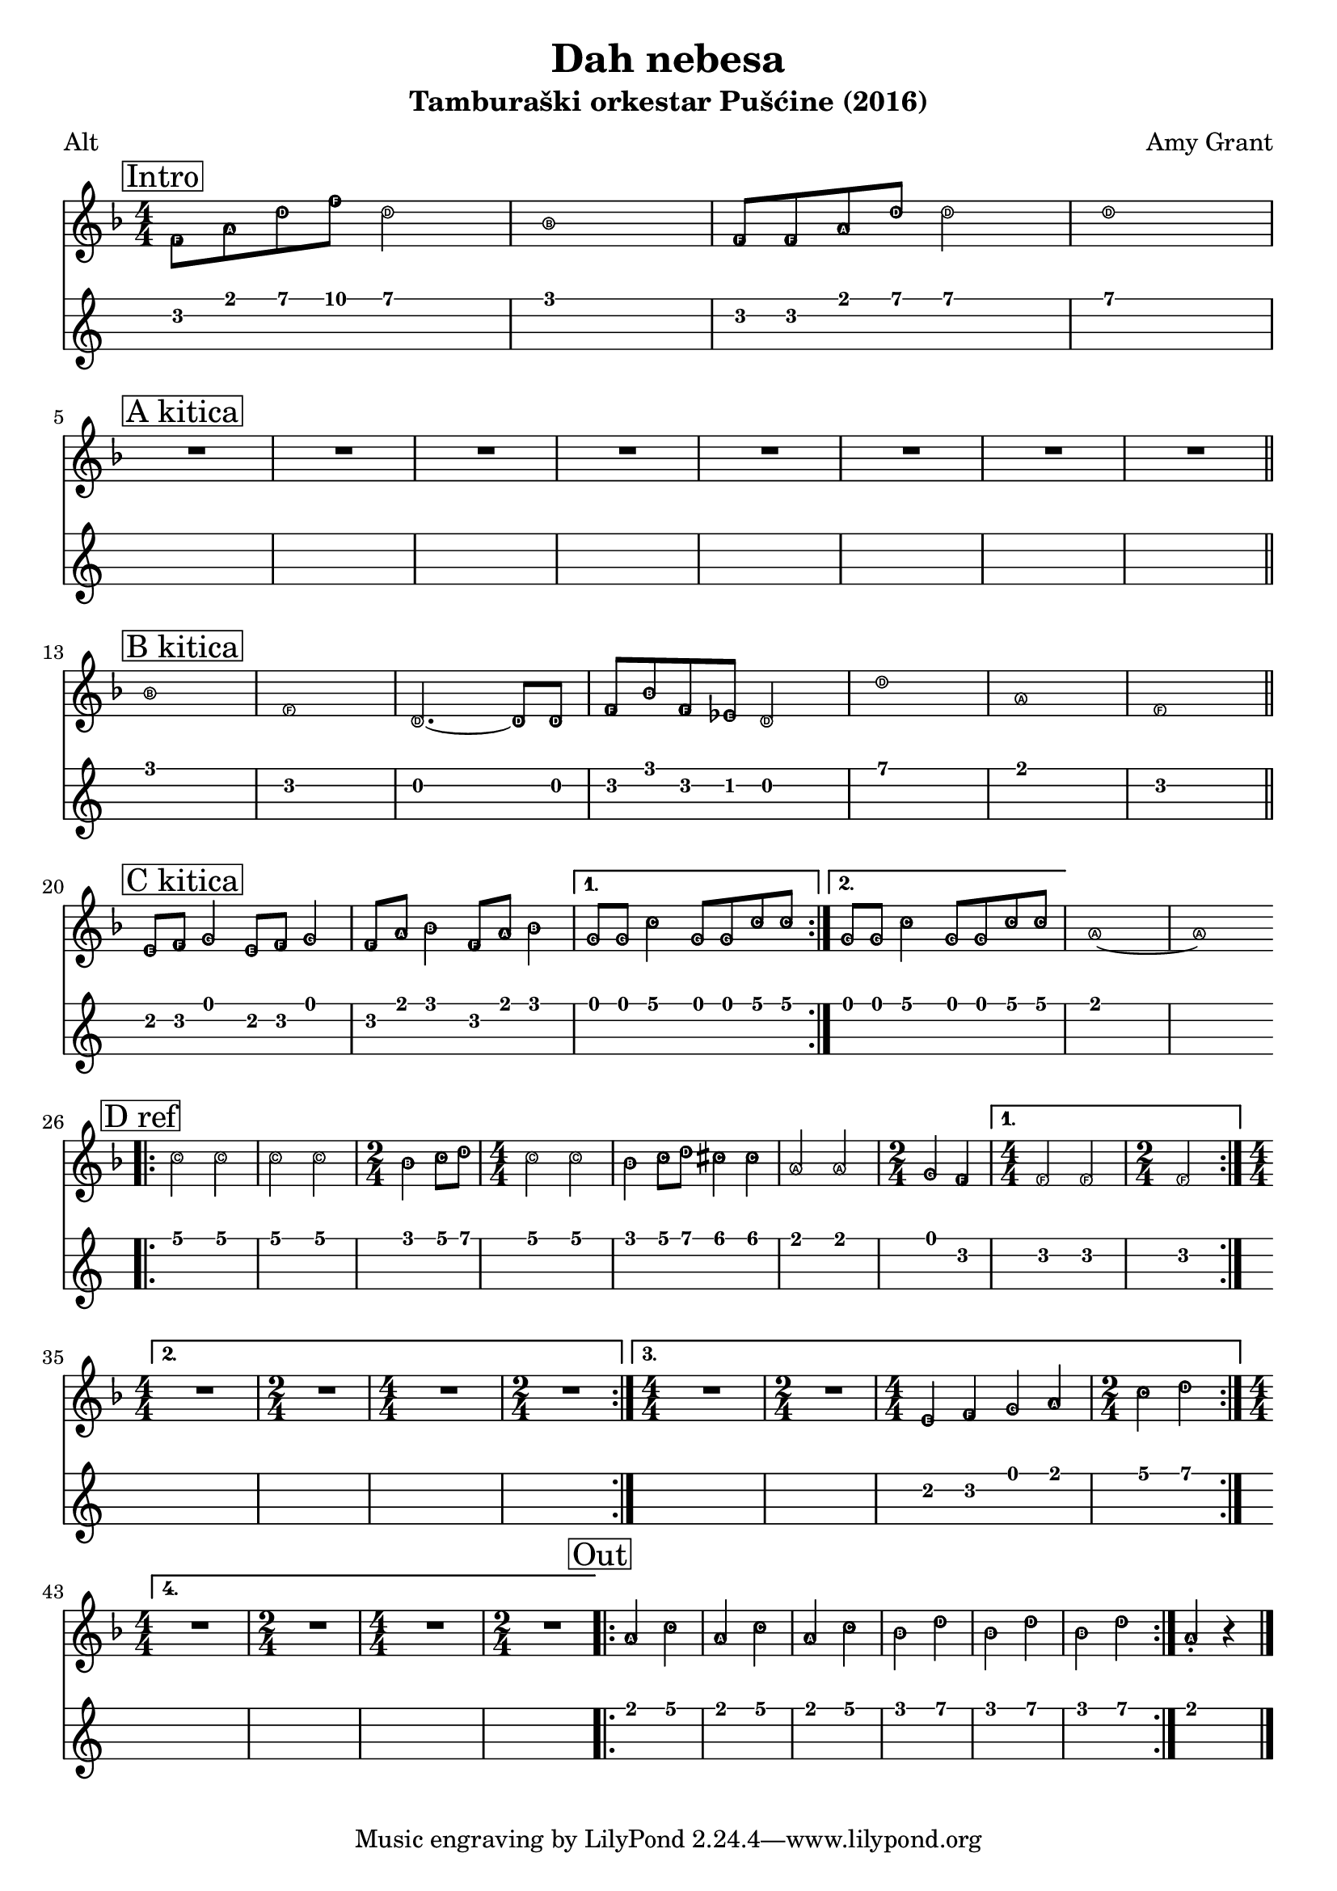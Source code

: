 \version "2.18.2"

\header {
  title = "Dah nebesa"
  subtitle = "Tamburaški orkestar Pušćine (2016)"
  composer = "Amy Grant"
  poet = "Alt"
}

\paper {
 indent = 0 
}

tenor =  \relative f' {
  
  \easyHeadsOn
  \clef "treble" 
  \key f \major 
  \numericTimeSignature
  \time 4/4 | % 1
  \mark \markup { \box { Intro } } f8 [ a8 d8 f8 ] d2 | % 2
  bes1 | % 3
  f8 [ f8 a8 d8 ] d2 | % 4
  d1
  \break
  \mark \markup { \box { "A kitica" } }
  R1*8 \bar "||"
  \break
  \mark \markup { \box { "B kitica" } } | % 13
  bes1 | % 14
  f1 | % 15
  d2. ~ d8 [ d8 ] | % 16
  f8 [ bes8 f8 es8 ] d2 | % 17
  d'1 | % 18
  a1 | % 19
  f1 \bar "||"
  \break
  \mark \markup { \box { "C kitica" } } |
  e8 [ f8 ] g4 e8 [ f8 ] g4 | % 21
  f8 [ a8 ] bes4 f8 [ a8 ] bes4 
  | % 22
  \set Score.repeatCommands = #'((volta "1."))
  g8 [ g8 ] c4 g8 [ g8 c8 c8 ] 
  \set Score.repeatCommands = #'((volta #f) (volta "2.") end-repeat)
  | % 23
  g8 [ g8 ] c4 g8 [ g8 c8 c8 ] 
  \set Score.repeatCommands = #'((volta #f))
  | % 24
  a1 ~ | % 25
  a1
  | % 26
  \break
  \mark \markup { \box { "D ref" } } | % 26
  \bar ".|:"
  c2 c2 | % 27
  c2 c2 | % 28
  \time 2/4  bes4 c8 [ d8 ] | % 29
  \time 4/4  c2 c2 |
  bes4 c8 [ d8 ] cis4 cis4 | % 31
  a2 a2 | % 32
  \time 2/4  g4 f4 
  | % 33
  \set Score.repeatCommands = #'((volta "1."))
  \time 4/4  f2 f2 | % 34
  \time 2/4  f2
  \break
  \set Score.repeatCommands = #'((volta "2.") end-repeat)
  | % 35
  \time 4/4  R1 | % 36
  \time 2/4  R2 | % 37
  \time 4/4  R1 | % 38
  \time 2/4  R2 
  \set Score.repeatCommands = #'((volta "3.") end-repeat)
  | % 39
  \time 4/4  R1 | \barNumberCheck #40
  \time 2/4  R2 | % 41
  \time 4/4  e4 f4 g4 a4 | % 42
  \time 2/4  c4 d4
  \set Score.repeatCommands = #'((volta "4.") end-repeat)

  | % 43
  \time 4/4  R1 | % 44
  \time 2/4  R2 
  | % 45
  \time 4/4  R1 | % 46
  \time 2/4  R2
  \set Score.repeatCommands = #'((volta #f))
  \bar ".|:"
  | % 47
  \mark \markup { \box { Out } } | % 47
  a4 c4 | % 48
  a4 c4 | % 49
  a4 c4 |
  bes4 d4 | % 51
  bes4 d4 | % 52
  bes4 d4 
  | % 53
  \bar ":|."
  a4 -. r4 \bar "|."
}


\score {
  <<
    \new Staff { \tenor }
    \new TabStaff {
      \set Staff.stringTunings = \stringTuning <e a d' g'>
      \tenor
    }
  >>
}

